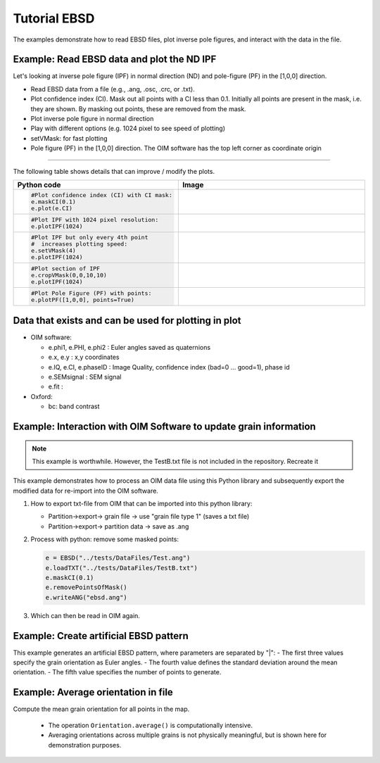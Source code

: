 .. encoding: utf-8 -*-
.. _ebsd:

Tutorial EBSD
=============

The examples demonstrate how to read EBSD files, plot inverse pole figures, and interact with the data in the file.


Example: Read EBSD data and plot the ND IPF
-------------------------------------------

Let's looking at inverse pole figure (IPF) in normal direction (ND) and pole-figure (PF) in the [1,0,0] direction.

- Read EBSD data from a file (e.g., .ang, .osc, .crc, or .txt).
- Plot confidence index (CI). Mask out all points with a CI less than 0.1. Initially all points are present in the mask, i.e. they are shown. By masking out points, these are removed from the mask.
- Plot inverse pole figure in normal direction
- Play with different options (e.g. 1024 pixel to see speed of plotting)
- setVMask: for fast plotting
- Pole figure (PF) in the [1,0,0] direction. The OIM software has the top left corner as coordinate origin

.. jupyter-execute::

   from ebsdlab.ebsd import EBSD
   e = EBSD("../tests/DataFiles/EBSD.ang")
   print('\nPlot confidence index:')
   e.plot(e.CI)
   print('\nPlot default IPF:')
   e.plotIPF()
   print('\nSame plot as before but with scale bar:')
   e.addScaleBar()
   print('\nPlot PF as a density:')
   e.plotPF([1,0,0])

----

The following table shows details that can improve / modify the plots.

.. list-table::
   :widths: 40 60
   :header-rows: 1

   * - Python code
     - Image
   * - .. code-block:: python

          #Plot confidence index (CI) with CI mask:
          e.maskCI(0.1)
          e.plot(e.CI)
     - .. image:: /_static/test_ebsd_ci_mask.png
   * - .. code-block:: python

          #Plot IPF with 1024 pixel resolution:
          e.plotIPF(1024)
     - .. image:: /_static/test_ebsd_ipf_1024.png
   * - .. code-block:: python

          #Plot IPF but only every 4th point
          #  increases plotting speed:
          e.setVMask(4)
          e.plotIPF(1024)
     - .. image:: /_static/test_ebsd_ipf_vmask.png
   * - .. code-block:: python

          #Plot section of IPF
          e.cropVMask(0,0,10,10)
          e.plotIPF(1024)
     - .. image:: /_static/test_ebsd_ipf_crop.png
   * - .. code-block:: python

          #Plot Pole Figure (PF) with points:
          e.plotPF([1,0,0], points=True)
     - .. image:: /_static/test_ebsd_pf_points.png

Data that exists and can be used for plotting in plot
-----------------------------------------------------

- OIM software:

  - e.phi1, e.PHI, e.phi2 : Euler angles saved as quaternions
  - e.x, e.y : x,y coordinates
  - e.IQ, e.CI, e.phaseID : Image Quality, confidence index (bad=0 ... good=1), phase id
  - e.SEMsignal : SEM signal
  - e.fit :

- Oxford:

  - bc: band contrast


Example: Interaction with OIM Software to update grain information
------------------------------------------------------------------

.. note::
   This example is worthwhile. However, the TestB.txt file is not included in the repository. Recreate it

This example demonstrates how to process an OIM data file using this Python library and subsequently export the modified data for re-import into the OIM software.


1. How to export txt-file from OIM that can be imported into this python library:

   - Partition->export-> grain file -> use "grain file type 1" (saves a txt file)
   - Partition->export-> partition data -> save as .ang

2. Process with python: remove some masked points:

   .. code-block:: python

      e = EBSD("../tests/DataFiles/Test.ang")
      e.loadTXT("../tests/DataFiles/TestB.txt")
      e.maskCI(0.1)
      e.removePointsOfMask()
      e.writeANG("ebsd.ang")

3. Which can then be read in OIM again.


Example: Create artificial EBSD pattern
---------------------------------------

This example generates an artificial EBSD pattern, where parameters are separated by "|":
- The first three values specify the grain orientation as Euler angles.
- The fourth value defines the standard deviation around the mean orientation.
- The fifth value specifies the number of points to generate.

.. jupyter-execute::

   from ebsdlab.ebsd import EBSD
   e = EBSD('void318.|125.|219.6|0.2|10')
   e.plotPF(size=5)
   e.plotPF(points=True)

Example: Average orientation in file
------------------------------------

Compute the mean grain orientation for all points in the map.

   - The operation ``Orientation.average()`` is computationally intensive.
   - Averaging orientations across multiple grains is not physically meaningful, but is shown here for demonstration purposes.

.. jupyter-execute::

   import numpy as np
   from ebsdlab.orientation import Orientation
   from ebsdlab.ebsd import EBSD
   Orients = []
   e = EBSD("../tests/DataFiles/EBSD.ang")
   for i in range(len(e.x)):
       Orients.append(Orientation(quaternion=e.quaternions[i], symmetry="cubic"))
   avg = Orientation.average(Orients)
   print("Average orientation", np.round(avg.asEulers(degrees=True, standardRange=True), 0))
